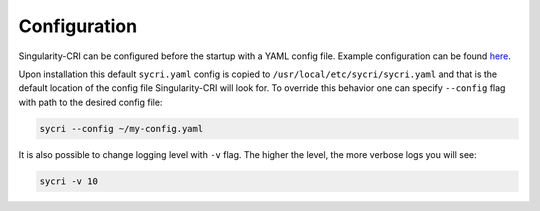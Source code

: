 .. _configuration:

=============
Configuration
=============

Singularity-CRI can be configured before the startup with a YAML config file.
Example configuration can be found
`here <https://github.com/sylabs/singularity-cri/blob/master/config/sycri.yaml>`_.

Upon installation this default ``sycri.yaml`` config is copied to ``/usr/local/etc/sycri/sycri.yaml`` and
that is the default location of the config file Singularity-CRI will look for. To override this behavior
one can specify ``--config`` flag with path to the desired config file:

.. code-block:: bash

	sycri --config ~/my-config.yaml

It is also possible to change logging level with ``-v`` flag.
The higher the level, the more verbose logs you will see:

.. code-block:: bash

	sycri -v 10

